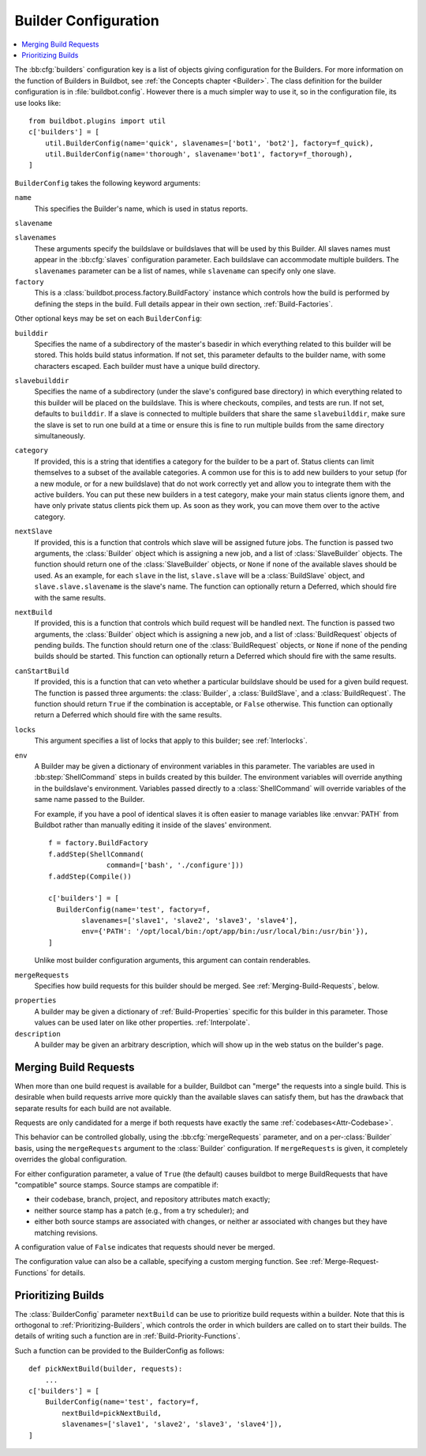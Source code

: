 .. -*- rst -*-

.. bb:cfg:: builders

.. _Builder-Configuration:

Builder Configuration
---------------------

.. contents::
    :depth: 1
    :local:

The :bb:cfg:`builders` configuration key is a list of objects giving configuration for the Builders.
For more information on the function of Builders in Buildbot, see :ref:`the Concepts chapter <Builder>`.
The class definition for the builder configuration is in :file:`buildbot.config`.
However there is a much simpler way to use it, so in the configuration file, its use looks like::

    from buildbot.plugins import util
    c['builders'] = [
        util.BuilderConfig(name='quick', slavenames=['bot1', 'bot2'], factory=f_quick),
        util.BuilderConfig(name='thorough', slavename='bot1', factory=f_thorough),
    ]

``BuilderConfig`` takes the following keyword arguments:

``name``
    This specifies the Builder's name, which is used in status reports.

``slavename``

``slavenames``
    These arguments specify the buildslave or buildslaves that will be used by this Builder.
    All slaves names must appear in the :bb:cfg:`slaves` configuration parameter.
    Each buildslave can accommodate multiple builders.
    The ``slavenames`` parameter can be a list of names, while ``slavename`` can specify only one slave.

``factory``
    This is a :class:`buildbot.process.factory.BuildFactory` instance which controls how the build is performed by defining the steps in the build.
    Full details appear in their own section, :ref:`Build-Factories`.

Other optional keys may be set on each ``BuilderConfig``:

``builddir``
    Specifies the name of a subdirectory of the master's basedir in which everything related to this builder will be stored.
    This holds build status information.
    If not set, this parameter defaults to the builder name, with some characters escaped.
    Each builder must have a unique build directory.

``slavebuilddir``
    Specifies the name of a subdirectory (under the slave's configured base directory) in which everything related to this builder will be placed on the buildslave.
    This is where checkouts, compiles, and tests are run.
    If not set, defaults to ``builddir``.
    If a slave is connected to multiple builders that share the same ``slavebuilddir``, make sure the slave is set to run one build at a time or ensure this is fine to run multiple builds from the same directory simultaneously.

``category``
    If provided, this is a string that identifies a category for the builder to be a part of.
    Status clients can limit themselves to a subset of the available categories.
    A common use for this is to add new builders to your setup (for a new module, or for a new buildslave) that do not work correctly yet and allow you to integrate them with the active builders.
    You can put these new builders in a test category, make your main status clients ignore them, and have only private status clients pick them up.
    As soon as they work, you can move them over to the active category.

``nextSlave``
    If provided, this is a function that controls which slave will be assigned future jobs.
    The function is passed two arguments, the :class:`Builder` object which is assigning a new job, and a list of :class:`SlaveBuilder` objects.
    The function should return one of the :class:`SlaveBuilder` objects, or ``None`` if none of the available slaves should be used.
    As an example, for each ``slave`` in the list, ``slave.slave`` will be a :class:`BuildSlave` object, and ``slave.slave.slavename`` is the slave's name.
    The function can optionally return a Deferred, which should fire with the same results.

``nextBuild``
    If provided, this is a function that controls which build request will be handled next.
    The function is passed two arguments, the :class:`Builder` object which is assigning a new job, and a list of :class:`BuildRequest` objects of pending builds.
    The function should return one of the :class:`BuildRequest` objects, or ``None`` if none of the pending builds should be started.
    This function can optionally return a Deferred which should fire with the same results.

``canStartBuild``
    If provided, this is a function that can veto whether a particular buildslave should be used for a given build request.
    The function is passed three arguments: the :class:`Builder`, a :class:`BuildSlave`, and a :class:`BuildRequest`.
    The function should return ``True`` if the combination is acceptable, or ``False`` otherwise.
    This function can optionally return a Deferred which should fire with the same results.

``locks``
    This argument specifies a list of locks that apply to this builder; see :ref:`Interlocks`.

``env``
    A Builder may be given a dictionary of environment variables in this parameter.
    The variables are used in :bb:step:`ShellCommand` steps in builds created by this builder.
    The environment variables will override anything in the buildslave's environment.
    Variables passed directly to a :class:`ShellCommand` will override variables of the same name passed to the Builder.

    For example, if you have a pool of identical slaves it is often easier to manage variables like :envvar:`PATH` from Buildbot rather than manually editing it inside of the slaves' environment.

    ::

        f = factory.BuildFactory
        f.addStep(ShellCommand(
                      command=['bash', './configure']))
        f.addStep(Compile())

        c['builders'] = [
          BuilderConfig(name='test', factory=f,
                slavenames=['slave1', 'slave2', 'slave3', 'slave4'],
                env={'PATH': '/opt/local/bin:/opt/app/bin:/usr/local/bin:/usr/bin'}),
        ]

    Unlike most builder configuration arguments, this argument can contain renderables.

.. index:: Builds; merging

``mergeRequests``
    Specifies how build requests for this builder should be merged.
    See :ref:`Merging-Build-Requests`, below.

.. index:: Properties; builder

``properties``
    A builder may be given a dictionary of :ref:`Build-Properties` specific for this builder in this parameter.
    Those values can be used later on like other properties.
    :ref:`Interpolate`.

``description``
    A builder may be given an arbitrary description, which will show up in the web status on the builder's page.

.. index:: Builds; merging

.. _Merging-Build-Requests:

Merging Build Requests
~~~~~~~~~~~~~~~~~~~~~~

When more than one build request is available for a builder, Buildbot can "merge" the requests into a single build.
This is desirable when build requests arrive more quickly than the available slaves can satisfy them, but has the drawback that separate results for each build are not available.

Requests are only candidated for a merge if both requests have exactly the same :ref:`codebases<Attr-Codebase>`.

This behavior can be controlled globally, using the :bb:cfg:`mergeRequests` parameter, and on a per-:class:`Builder` basis, using the ``mergeRequests`` argument to the :class:`Builder` configuration.
If ``mergeRequests`` is given, it completely overrides the global configuration.

For either configuration parameter, a value of ``True`` (the default) causes buildbot to merge BuildRequests that have "compatible" source stamps.
Source stamps are compatible if:

* their codebase, branch, project, and repository attributes match exactly;
* neither source stamp has a patch (e.g., from a try scheduler); and
* either both source stamps are associated with changes, or neither ar associated with changes but they have matching revisions.

A configuration value of ``False`` indicates that requests should never be merged.

The configuration value can also be a callable, specifying a custom merging function.
See :ref:`Merge-Request-Functions` for details.

.. index:: Builds; priority

.. _Prioritizing-Builds:

Prioritizing Builds
~~~~~~~~~~~~~~~~~~~

The :class:`BuilderConfig` parameter ``nextBuild`` can be use to prioritize build requests within a builder.
Note that this is orthogonal to :ref:`Prioritizing-Builders`, which controls the order in which builders are called on to start their builds.
The details of writing such a function are in :ref:`Build-Priority-Functions`.

Such a function can be provided to the BuilderConfig as follows::

    def pickNextBuild(builder, requests):
        ...
    c['builders'] = [
        BuilderConfig(name='test', factory=f,
            nextBuild=pickNextBuild,
            slavenames=['slave1', 'slave2', 'slave3', 'slave4']),
    ]
